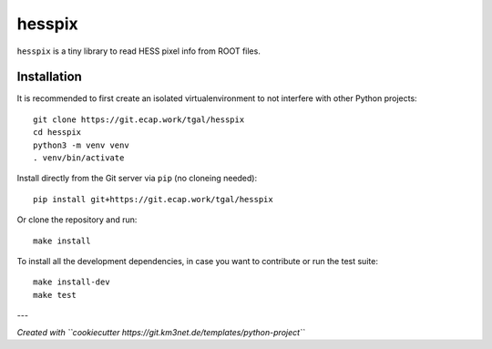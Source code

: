 hesspix 
=======

.. image:: https://git.ecap.work/tgal/hesspix/badges/master/pipeline.svg
    :target: https://git.ecap.work/tgal/hesspix/pipelines

.. image:: https://git.ecap.work/tgal/hesspix/badges/master/coverage.svg
    :target: https://tgal.pages.ecap.work/hesspix/coverage

.. image:: https://git.km3net.de/examples/km3badges/-/raw/master/docs-latest-brightgreen.svg
    :target: https://tgal.pages.ecap.work/hesspix

``hesspix`` is a tiny library to read HESS pixel info from ROOT files.

Installation
~~~~~~~~~~~~

It is recommended to first create an isolated virtualenvironment to not interfere
with other Python projects::

  git clone https://git.ecap.work/tgal/hesspix
  cd hesspix
  python3 -m venv venv
  . venv/bin/activate

Install directly from the Git server via ``pip`` (no cloneing needed)::

  pip install git+https://git.ecap.work/tgal/hesspix

Or clone the repository and run::

  make install

To install all the development dependencies, in case you want to contribute or
run the test suite::

  make install-dev
  make test


---

*Created with ``cookiecutter https://git.km3net.de/templates/python-project``*
